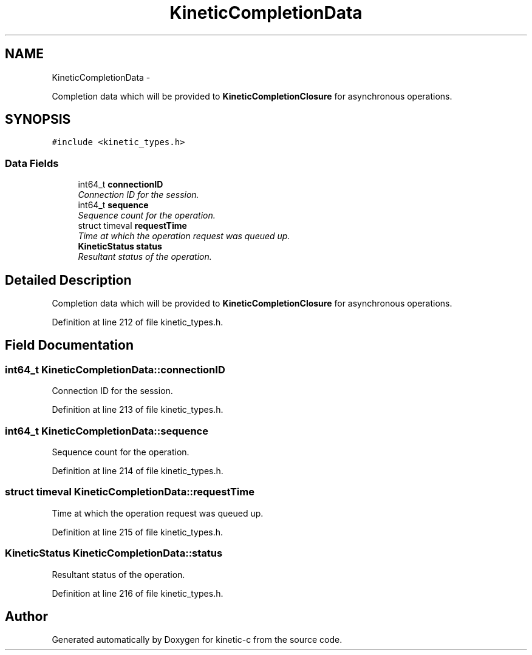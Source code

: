.TH "KineticCompletionData" 3 "Mon Mar 2 2015" "Version v0.12.0-beta" "kinetic-c" \" -*- nroff -*-
.ad l
.nh
.SH NAME
KineticCompletionData \- 
.PP
Completion data which will be provided to \fBKineticCompletionClosure\fP for asynchronous operations\&.  

.SH SYNOPSIS
.br
.PP
.PP
\fC#include <kinetic_types\&.h>\fP
.SS "Data Fields"

.in +1c
.ti -1c
.RI "int64_t \fBconnectionID\fP"
.br
.RI "\fIConnection ID for the session\&. \fP"
.ti -1c
.RI "int64_t \fBsequence\fP"
.br
.RI "\fISequence count for the operation\&. \fP"
.ti -1c
.RI "struct timeval \fBrequestTime\fP"
.br
.RI "\fITime at which the operation request was queued up\&. \fP"
.ti -1c
.RI "\fBKineticStatus\fP \fBstatus\fP"
.br
.RI "\fIResultant status of the operation\&. \fP"
.in -1c
.SH "Detailed Description"
.PP 
Completion data which will be provided to \fBKineticCompletionClosure\fP for asynchronous operations\&. 
.PP
Definition at line 212 of file kinetic_types\&.h\&.
.SH "Field Documentation"
.PP 
.SS "int64_t KineticCompletionData::connectionID"

.PP
Connection ID for the session\&. 
.PP
Definition at line 213 of file kinetic_types\&.h\&.
.SS "int64_t KineticCompletionData::sequence"

.PP
Sequence count for the operation\&. 
.PP
Definition at line 214 of file kinetic_types\&.h\&.
.SS "struct timeval KineticCompletionData::requestTime"

.PP
Time at which the operation request was queued up\&. 
.PP
Definition at line 215 of file kinetic_types\&.h\&.
.SS "\fBKineticStatus\fP KineticCompletionData::status"

.PP
Resultant status of the operation\&. 
.PP
Definition at line 216 of file kinetic_types\&.h\&.

.SH "Author"
.PP 
Generated automatically by Doxygen for kinetic-c from the source code\&.

